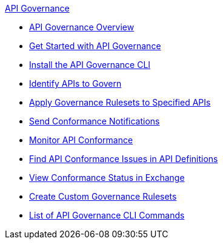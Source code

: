.xref:api-gov.adoc[API Governance]
  * xref:api-gov.adoc[API Governance Overview]
  * xref:get-started.adoc[Get Started with API Governance]
  * xref:install-cli.adoc[Install the API Governance CLI]
  * xref:add-tags.adoc[Identify APIs to Govern]
  * xref:create-profiles.adoc[Apply Governance Rulesets to Specified APIs]
  * xref:configure-notifications.adoc[Send Conformance Notifications]
  * xref:monitor-api-conformance.adoc[Monitor API Conformance]
  * xref:find-conformance-issues.adoc[Find API Conformance Issues in API Definitions]
  * xref:view-conformance-status-in-exchange.adoc[View Conformance Status in Exchange]
  * xref:create-custom-rulesets.adoc[Create Custom Governance Rulesets]
  * xref:cli-command-list.adoc[List of API Governance CLI Commands]
